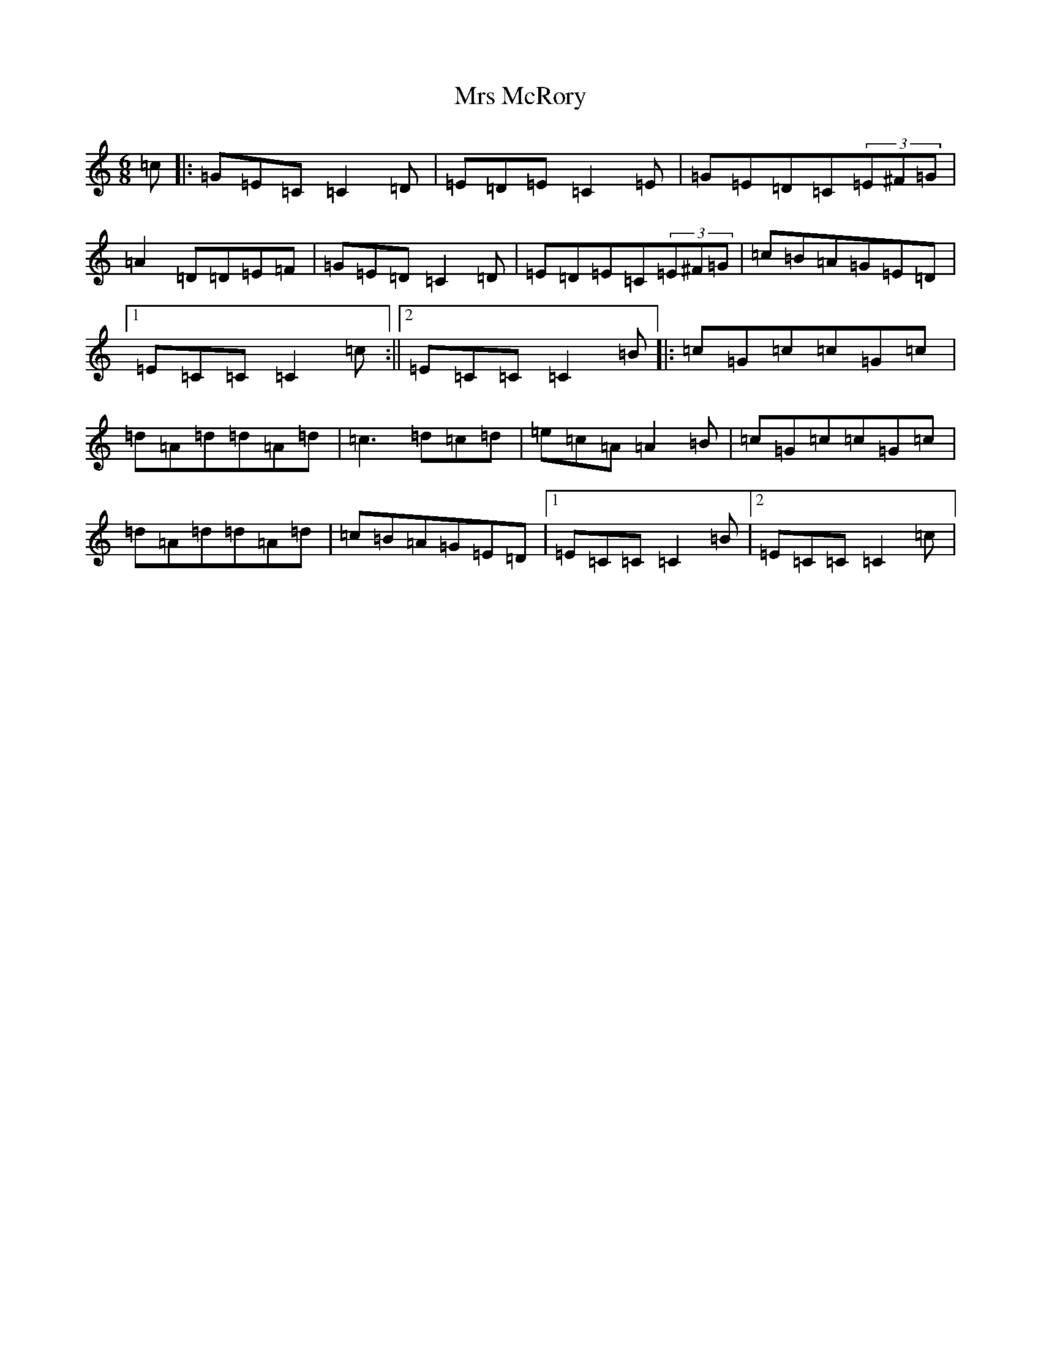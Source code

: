 X: 14879
T: Mrs McRory
S: https://thesession.org/tunes/10246#setting10246
R: jig
M:6/8
L:1/8
K: C Major
=c|:=G=E=C=C2=D|=E=D=E=C2=E|=G=E=D=C(3=E^F=G|=A2=D=D=E=F|=G=E=D=C2=D|=E=D=E=C(3=E^F=G|=c=B=A=G=E=D|1=E=C=C=C2=c:||2=E=C=C=C2=B|:=c=G=c=c=G=c|=d=A=d=d=A=d|=c3=d=c=d|=e=c=A=A2=B|=c=G=c=c=G=c|=d=A=d=d=A=d|=c=B=A=G=E=D|1=E=C=C=C2=B|2=E=C=C=C2=c|
